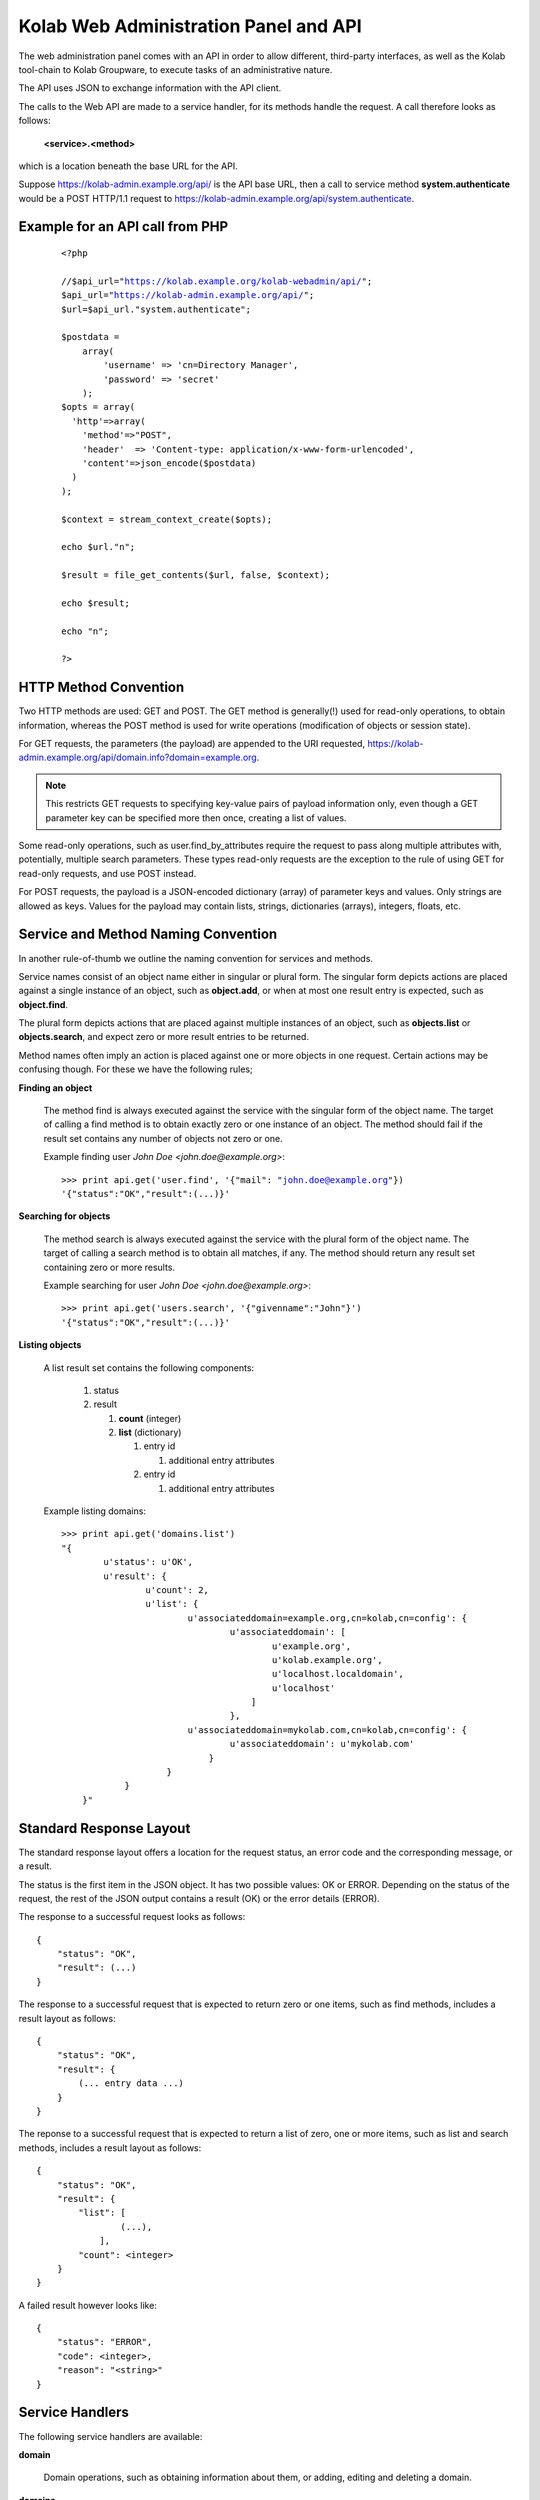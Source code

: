 .. _and-kolab_wap_api:

======================================
Kolab Web Administration Panel and API
======================================

The web administration panel comes with an API in order to allow
different, third-party interfaces, as well as the Kolab tool-chain to
Kolab Groupware, to execute tasks of an administrative nature.

The API uses JSON to exchange information with the API client.

The calls to the Web API are made to a service handler, for its methods
handle the request. A call therefore looks as follows:

    **<service>.<method>**

which is a location beneath the base URL for the API.

Suppose https://kolab-admin.example.org/api/ is the API base URL, then a
call to service method **system.authenticate** would be a POST HTTP/1.1
request to https://kolab-admin.example.org/api/system.authenticate.

Example for an API call from PHP
================================


     .. parsed-literal::
        <?php

        //$api_url="https://kolab.example.org/kolab-webadmin/api/";
        $api_url="https://kolab-admin.example.org/api/";
        $url=$api_url."system.authenticate";

        $postdata = 
            array(
                'username' => 'cn=Directory Manager',
                'password' => 'secret'
            );
        $opts = array(
          'http'=>array(
            'method'=>"POST",
            'header'  => 'Content-type: application/x-www-form-urlencoded',
            'content'=>json_encode($postdata)
          )
        );

        $context = stream_context_create($opts);

        echo $url."\n";

        $result = file_get_contents($url, false, $context);

        echo $result;

        echo "\n";

        ?>


HTTP Method Convention
======================

Two HTTP methods are used: GET and POST. The GET method is generally(!)
used for read-only operations, to obtain information, whereas the POST
method is used for write operations (modification of objects or session
state).

For GET requests, the parameters (the payload) are appended to the URI
requested,
https://kolab-admin.example.org/api/domain.info?domain=example.org.

.. NOTE::

    This restricts GET requests to specifying key-value pairs of payload
    information only, even though a GET parameter key can be specified
    more then once, creating a list of values.

Some read-only operations, such as user.find_by_attributes require the
request to pass along multiple attributes with, potentially, multiple
search parameters. These types read-only requests are the exception to
the rule of using GET for read-only requests, and use POST instead.

For POST requests, the payload is a JSON-encoded dictionary (array) of
parameter keys and values. Only strings are allowed as keys. Values for
the payload may contain lists, strings, dictionaries (arrays), integers,
floats, etc.

Service and Method Naming Convention
====================================

In another rule-of-thumb we outline the naming convention for services
and methods.

Service names consist of an object name either in singular or plural
form. The singular form depicts actions are placed against a single
instance of an object, such as **object.add**, or when at most one
result entry is expected, such as **object.find**.

The plural form depicts actions that are placed against multiple
instances of an object, such as **objects.list** or **objects.search**,
and expect zero or more result entries to be returned.

Method names often imply an action is placed against one or more objects
in one request. Certain actions may be confusing though. For these we
have the following rules;

**Finding an object**

    The method find is always executed against the service with the
    singular form of the object name. The target of calling a find
    method is to obtain exactly zero or one instance of an object. The
    method should fail if the result set contains any number of objects
    not zero or one.

    Example finding user *John Doe <john.doe@example.org>*:

    .. parsed-literal::

        >>> print api.get('user.find', '{"mail": "john.doe@example.org"})
        '{"status":"OK","result":(...)}'

**Searching for objects**

    The method search is always executed against the service with the
    plural form of the object name. The target of calling a search
    method is to obtain all matches, if any. The method should return
    any result set containing zero or more results.

    Example searching for user *John Doe <john.doe@example.org>*:

    .. parsed-literal::

        >>> print api.get('users.search', '{"givenname":"John"}')
        '{"status":"OK","result":(...)}'

**Listing objects**

    A list result set contains the following components:

        #.  status

        #.  result

            #.  **count** (integer)

            #.  **list** (dictionary)

                #.  entry id

                    #. additional entry attributes

                #.  entry id

                    #. additional entry attributes

    Example listing domains:

    .. parsed-literal::

        >>> print api.get('domains.list')
        "{
                u'status': u'OK',
                u'result': {
                        u'count': 2,
                        u'list': {
                                u'associateddomain=example.org,cn=kolab,cn=config': {
                                        u'associateddomain': [
                                                u'example.org',
                                                u'kolab.example.org',
                                                u'localhost.localdomain',
                                                u'localhost'
                                            ]
                                        },
                                u'associateddomain=mykolab.com,cn=kolab,cn=config': {
                                        u'associateddomain': u'mykolab.com'
                                    }
                            }
                    }
            }"

Standard Response Layout
========================

The standard response layout offers a location for the request status, an error
code and the corresponding message, or a result.

The status is the first item in the JSON object. It has two possible values: OK
or ERROR. Depending on the status of the request, the rest of the JSON output
contains a result (OK) or the error details (ERROR).

The response to a successful request looks as follows:

.. parsed-literal::

    {
        "status": "OK",
        "result": (...)
    }

The response to a successful request that is expected to return zero or one
items, such as find methods, includes a result layout as follows:

.. parsed-literal::

    {
        "status": "OK",
        "result": {
            (... entry data ...)
        }
    }

The reponse to a successful request that is expected to return a list of zero,
one or more items, such as list and search methods, includes a result layout as
follows:

.. parsed-literal::

    {
        "status": "OK",
        "result": {
            "list": [
                    (...),
                ],
            "count": <integer>
        }
    }

A failed result however looks like:

.. parsed-literal::

    {
        "status": "ERROR",
        "code": <integer>,
        "reason": "<string>"
    }

Service Handlers
================

The following service handlers are available:

**domain**

    Domain operations, such as obtaining information about them, or adding,
    editing and deleting a domain.

**domains**

    Operations against multiple domains, such as listing or searching.

**form_value**

    The service handler for form values. Can be used to generate form values
    (such as passwords for new users), and compose form values for form fields
    for which the value is to be composed using existing field values from other
    form fields -- for example the ``mail`` attribute value using a
    :ref:`admin_rcpt-policy`.

    It is also used to validate form input.

**group**

    Add, modify, delete or obtain information about a group object.

**groups**

    List or search group objects.

**group_types**

    The service handler that provides information about group types.

**resource**

    Add, modify, delete or obtain information about a resource object.

**resources**

    List or search resource objects.

**resource_types**

    The service handler that provides information about resource types.

**role**

    Add, modify, delete or obtain information about a role object.

**roles**

    List or search role objects.

**role_types**

    The service handler that provides information about role types.

**system**

    The main service handler for modifying session state.

**user**

    Add, modify, delete or obtain information about a user object.

**users**

    List or search user objects.

**user_types**

    The service handler that provides information about user types.

The ``domain`` Service
======================

The ``domain`` service makes available actions against a single parent domain
entity, for example 'add' or 'delete'.

``domain.add`` Method
---------------------

Depending on the technology used, quite the variety of things may need to happen
when adding a domain to a Kolab Groupware deployment. This is therefore made the
responsbility of the API rather than the client.

.. program:: domain.add

.. option:: type_id

    The ``type_id`` for the domain. At the time of this writing, only one type
    ID is available, namely that of a parent domain.

.. option:: domain name

    The domain name is a mandatory parameter to the ``domain.add`` call. Note
    that it is the ``domain_types.list`` API call that describes what the
    attribute name for the domain name (the value) should be.

.. rubric:: Example Usage

To add a domain ``example.org``, use the following logic.

#.  Login to the API, using the
    :ref:`and-kolab-wap-api-system-authenticate-method`. An example login
    procedure is included in that section.

#.  Obtain the list of different domain types, using the process outlined the
    example usage section of :ref:`and-kolab-wap-api-domain_types-list-method`.

#.  A subsequent call may therefore look like:

    >>> api.request(
            'POST',
            'domain.add',
            post = json.dumps(
                    {
                            "type_id": 1,
                            "associateddomain": [
                                    'example.org'
                                ]
                        }
                ),
            headers = headers
        )

Server-side Implementation Details
^^^^^^^^^^^^^^^^^^^^^^^^^^^^^^^^^^

On the server-side, when a domain is added, an entry is added to the default
authentication and authorization database, as configured through the setting
``auth_mechanism`` in the ``[kolab]`` section of :manpage:`kolab.conf(5)`.

The authentication database technology referred to has the necessary settings to
determine how a new domain can be added. The related settings for LDAP are
``domain_base_dn``, ``domain_scope``, ``domain_filter``,
``domain_name_attribute`` (used for the RDN to compose the DN).

After checking the domain does not already exist (using administrative
credentials), the domain is added using the credentials for the logged in user.

This is an access control verification step only; the logged in user must have
'add' rights on the Domain Base DN.

Additional steps when adding a (primary) domain name space is to create the
databases and populate the root dn.

.. TODO
.. ^^^^
..
.. The following is a list of things that still need to be designed and/or
.. implemented.
..
.. *   Adding an alias for a domain name space, such that "company.nl" can be
..     specified as an alias domain name space for "company.com".
..
.. *   Designating an "owner" of a domain name space, possibly through nesting
..     (LDAP) or assigning a owner_id (SQL).
..
.. *   Determining access to a domain name space for any particular set of
..     credentials.
..
.. *   It seems, for OpenLDAP, the server-side getEffectiveRights control is not
..     supported. An alternative may be to probe the root dn for the domain name
..     space using the current session bind credentials, but this may not scale.
..     Exceptions to the probing would need to be established to make sure the
..     known DNs are not subjected to the extensive operation(s) (such as
..     ``cn=Directory Manager``).
..
.. *   Once a domain is added, we have to implement access control on top of it.

``domain.delete`` Method
------------------------

``domain.edit`` Method
----------------------

``domain.info`` Method
----------------------

The ``domains`` Service
=======================

``domains.list`` Method
-----------------------

The ``domain_types`` Service
============================

.. _and-kolab-wap-api-domain_types-list-method:

``domain_types.list`` Method
----------------------------

List the types of domain objects that the API accepts.

.. rubric:: Example Usage

#.  Login to the API, using the
    :ref:`and-kolab-wap-api-system-authenticate-method`. An example login
    procedure is included in that section.

#.  List the type definitions for the object ``domain``, using
    :ref:`and-kolab-wap-api-domain_types-list-method`:

    >>> domain_types_response = api.request(
            'GET',
            'domain_types.list',
            headers = headers
        )

#.  The raw results may look like:

    .. parsed-literal::

        {
                "status": "OK",
                "result": {
                        "list": {
                                "1": {
                                        "key": "standard",
                                        "name": "Standard domain",
                                        "description": "A standard domain name space",
                                        "attributes": {
                                                "auto_form_fields": [],
                                                "form_fields": {
                                                        "associateddomain": {
                                                                "type": "list"
                                                            },
                                                        "inetdomainbasedn": {
                                                                "optional": true
                                                            },
                                                        "inetdomainstatus": {
                                                                "optional": true,
                                                                "type": "select",
                                                                "values": [
                                                                        "",
                                                                        "active",
                                                                        "suspended"
                                                                    ]
                                                                }
                                                    },
                                                "fields":{
                                                        "objectclass": [
                                                                "top",
                                                                "domainrelatedobject",
                                                                "inetdomain"
                                                            ]
                                                    }
                                            }
                                    }
                            },
                        "count": 1
                    }
            }

    The part of particular interest is the ``attributes`` section. For a
    detailed review of its structure, see
    :ref:`and-kolab-wap-api-attributes-value-format`.

    In this example, the ``domain_types.list`` gives us one type definition, and
    tells us that at least one ``associateddomain`` attribute value is required,
    since it does not include ``optional: true``.


The ``form_value`` Service
==========================

``form_value.generate`` Method
------------------------------

This API call allows access to routines that generate attribute values. It
accepts data containing the names and values of other attribute values as input,
which can be used to generate the new attribute value requested.

The form_value.generate API call accepts the following parameters:

**attribute**

    The name of the attribute to generate the new value for.

**data**

    An array with key-value pairs containing the attribute name (key) and
    attribute value (value) to use to generate the new value for the attribute
    supplied in attribute.

    This parameter is required for certain attributes, such as the ``cn``, but
    not for other attributes, such as ``userPassword``.

**object_type**

    The object type name to generate the value for.

**type_id**

    The object type ID to allow for different policies to be applied.

.. rubric:: Example Usage #1: Generate a User Password

#.  Login to the API, using the
    :ref:`and-kolab-wap-api-system-authenticate-method`. An example login
    procedure is included in that section.

#.  Issue a call against ``form_value.generate``:

    >>> print api.request(
            'POST',
            'form_value.generate',
            post = json.dumps(
                    {
                            'attributes': [ 'userPassword' ],
                        },
                ),
            headers = headers
        )
    {"status":"OK","result":{"userPassword":"CSRlN3zrIqqv4x-"}}

.. rubric:: Example Usage #2: Generate Attribute Values for a Kolab User

#.  Login to the API, using the
    :ref:`and-kolab-wap-api-system-authenticate-method`. An example login
    procedure is included in that section.

#.  Issue a call against ``form_value.generate``:

    >>> print api.request(
            'POST',
            'form_value.generate',
            post = json.dumps(
                    {
                            'object_type': 'user',
                            'type_id': 1,
                            'attributes': [
                                    'alias',
                                    'cn',
                                    'displayname',
                                    'mail',
                                    'uid'
                                ],
                            'givenname': 'John',
                            'preferredlanguage': 'en_US',
                            'sn': 'Doe',
                        },
                ),
            headers = headers
        )
    {
            "status": "OK",
            "result": {
                    "alias": [
                            "doe@example.org",
                            "j.doe@example.org"
                        ],
                    "cn": "John Doe",
                    "displayname": "Doe, John",
                    "mail": "john.doe@example.org",
                    "uid":"doe"
                }
        }

    .. NOTE::

        The ``attributes`` in this example come from the user type definition
        for ``user_type_id`` 1, and correspond with the field names listed in
        ``auto_form_fields``.

        The ``data`` that is listed in each attribute definition in
        ``auto_form_fields`` is submitted alongside the list of attributes.

        .. seealso::

            *   :ref:`and-kolab-wap-api-attributes-value-format`

``form_value.list_options`` Method
----------------------------------

List options for particular form fields.

``form_value.validate`` Method
------------------------------

The ``group`` Service
=====================

``group.add`` Method
---------------------

``group.delete`` Method
---------------------

``group.edit`` Method
---------------------

``group.info`` Method
---------------------

``group.members_list`` Method
-----------------------------

The ``group.members_list`` service method lists the members of a group.

The ``groups`` Service
======================

``groups.list`` Method
----------------------

The ``system`` Service
======================

.. _and-kolab-wap-api-system-authenticate-method:

``system.authenticate`` Method
------------------------------

Successful authentication is a prerequisite in order to be able to execute any
other action against the system. Upon success, the ``system.authenticate`` API
call returns a session token that MUST be supplied with all subsequent requests
for the session, through the HTTP header ``X-Session-Token``.

.. program:: system.authenticate

.. option:: username

    The username to use when authenticating.

    Note that this should be fully qualified, with the following exceptions:

    #.  The ``cn=Directory Manager`` server administrator account does not
        belong to any particular domain name space.

    #.  Users may authenticate against the :term:`primary domain` without
        specifying the primary domain qualification suffix.

.. option:: password

    The password.

.. option:: domain

    For global administrator accounts that have rights to read multiple domain
    name space Directory Information Tree hierarchies, optionally specify the
    domain to select as the :term:`working domain`.

.. rubric:: Example Usage

The following is a detailed, low-level, step-by-step description of executing
a call against the ``system.authenticate`` service method, in Python.

.. parsed-literal:

    >>> import json
    >>> from pykolab import wap_client as api
    >>> result = api.request(
            'POST',
            'system.authenticate',
            post=json.dumps(
                    {
                            'username': 'cn=Directory Manager',
                            'password': 'Welcome2KolabSystems'
                        }
                )
        )
    >>> print result
    {
            'domain': 'example.org',
            'userid': 'cn=Directory Manager',
            'user': 'cn=Directory Manager',
            'session_token': '72l71b7eog28qv5mq6luukb5r7'
        }
    >>> headers = { 'X-Session-Token': result['session_token']

This is a result that is already interpreted partially, and the raw response
looks as follows:

.. parsed-literal::

    {
            "status": "OK",
            "result": {
                    "user": "cn=Directory Manager",
                    "userid": "cn=Directory Manager",
                    "domain": "example.org",
                    "session_token": "66qkdbk28i6dggnvias35k0dh4"
                }
        }

The result in this response consists of the following components:

**user**

    The login name for the user authenticated.

**userid**

    The ID for the user authenticated, usually a persistent unique attribute
    associated with the entry in LDAP, except for global server administrators
    such as ``cn=Directory Manager``.

**domain**

    The current working domain. When no domain had been specified during login,
    this will default to the configured :term:`primary domain` -- in this case
    ``example.org``.

**session_token**

    A token uniquely identifying the session. This token should be used for
    subsequent API calls to associate them with this session.

    To this end, save a dictionary to pass on to subsequent requests.

    >>> headers = { 'X-Session-Token': result['session_token'] }

To assist in authenticating, the ``pykolab.wap_client`` also includes a function
``authenticate(username=None, password=None, domain=None)``, for which options
that are not specified explicitly are pulled from :manpage:`kolab.conf(5)`.

.. _and-kolab-wap-api-system-capabilities-method:

``system.capabilities`` Method
------------------------------

For all service handlers registered, a method ``capabilities`` can be executed
listing the methods available and access to them for the currently logged in
user. The ``system.capabilities`` API call lists all of the registered service
handlers' methods and access for all domains.

.. rubric:: Example Usage

.. parsed-literal::

    {
            "status": "OK",
            "result": {
                    "list": {
                            "example.org": {
                                    "actions": {
                                            "system.quit": {"type": "w"},
                                            "system.configure": {"type": "w"},
                                            "domain.add": {"type": "w"},
                                            "domain.delete": {"type": "w"},
                                            "domain.edit": {"type": "w"},
                                            "domain.find": {"type": "r"},
                                            "domain.info": {"type": "r"},
                                            "domain.effective_rights": {"type": "r"},
                                            "domain_types.list": {"type": "r"},
                                            "domains.list": {"type": "r"},
                                            "domains.effective_rights": {"type": "r"},
                                            "form_value.generate": {"type": "r"},
                                            "form_value.validate": {"type": "r"},
                                            "form_value.select_options": {"type": "r"},
                                            "form_value.list_options": {"type": "r"},
                                            "group.add": {"type": "w"},
                                            "group.delete": {"type": "w"},
                                            "group.edit": {"type": "w"},
                                            "group.info": {"type": "r"},
                                            "group.find": {"type": "r"},
                                            "group.members_list": {"type": "r"},
                                            "group.effective_rights": {"type": "r"},
                                            "group_types.list": {"type": "r"},
                                            "groups.list": {"type": "r"},
                                            "resource.add": {"type": "w"},
                                            "resource.delete": {"type": "w"},
                                            "resource.edit": {"type": "w"},
                                            "resource.info": {"type": "r"},
                                            "resource.find": {"type": "r"},
                                            "resource.effective_rights": {"type": "r"},
                                            "resource_types.list": {"type": "r"},
                                            "resources.list": {"type": "r"},
                                            "sharedfolder.add": {"type": "w"},
                                            "sharedfolder.delete": {"type": "w"},
                                            "sharedfolder.edit": {"type": "w"},
                                            "sharedfolder.info": {"type": "r"},
                                            "sharedfolder.find": {"type": "r"},
                                            "sharedfolder.effective_rights": {"type": "r"},
                                            "sharedfolder_types.list": {"type": "r"},
                                            "sharedfolders.list": {"type": "r"},
                                            "roles.list": {"type": "r"},
                                            "role.add": {"type": "w"},
                                            "role.delete": {"type": "w"},
                                            "role.edit": {"type": "w"},
                                            "role.info": {"type": "r"},
                                            "role.find": {"type": "r"},
                                            "role.members_list": {"type": "r"},
                                            "role.effective_rights": {"type": "r"},
                                            "role_types.list": {"type": "r"},
                                            "type.add": {"type": "w"},
                                            "type.delete": {"type": "w"},
                                            "type.edit": {"type": "w"},
                                            "type.info": {"type": "r"},
                                            "type.effective_rights": {"type": "r"},
                                            "user.add": {"type": "w"},
                                            "user.delete": {"type": "w"},
                                            "user.edit": {"type": "w"},
                                            "user.info": {"type": "r"},
                                            "user.find": {"type": "r"},
                                            "user.effective_rights": {"type": "r"},
                                            "user_types.list": {"type": "r"},
                                            "users.list": {"type": "r"}
                                        }
                                }
                        },
                    "count": 1
                }
        }

``system.get_domain`` Method
----------------------------

The get_domain method returns the currently selected working domain.

.. rubric:: Example Usage

.. parsed-literal::

    {
            "status":"OK",
            "result": {
                "domain":"example.org"
            }
        }

``system.quit`` Method
----------------------

The quit method ends the session and terminates its validity permanently.

``system.select_domain`` Method
-------------------------------

Select the domain supplied as the current working domain. By default, users are
logged in and have access to what they are authorized for in their own domain
name space only. Certain users, such as ``cn=Directory Manager``, have access to
all domains. This API call allows such users to select the domain name space
they are currently working on.

Server-side Implementation Details
^^^^^^^^^^^^^^^^^^^^^^^^^^^^^^^^^^

On the server-side, when ``system.select_domain`` is called successfully, the
selected domain is stored in ``$_SESSION['user']->current_domain``. This is a
private property, however, and the rest of the code is to use the public
function ``$_SESSION['user']->get_domain()``.

The ``user`` Service
====================

``user.add`` Method
-------------------

Add a user account.

.. rubric:: Example Usage #1: Adding a Kolab User

A Kolab User (a groupware account) is, in a default installation, user type ID
number 1.

#.  Login to the API, using the
    :ref:`and-kolab-wap-api-system-authenticate-method`. An example login
    procedure is included in that section.

#.  Obtain the list of different user types, using the process outlined the
    example usage section of :ref:`and-kolab-wap-api-user_types-list-method`.

    In this example, we will be using user type ID 1, for a "Kolab User". Its
    type definition looks as follows:

    .. parsed-literal::

        {
                "status": "OK",
                "result": {
                    "list": {
                            "1": {
                                    "key": "kolab",
                                    "name": "Kolab User",
                                    "description": "A Kolab User",
                                    "attributes": {
                                            "fields": {
                                                    "objectclass": [
                                                            "inetorgperson",
                                                            "kolabinetorgperson",
                                                            "mailrecipient",
                                                            "organizationalperson",
                                                            "person",
                                                            "top"
                                                        ]
                                                },
                                            "form_fields": {
                                                    "alias": {
                                                            "type": "list",
                                                            "optional": true
                                                        },
                                                    "givenname":[],
                                                    "initials": {
                                                            "optional": true
                                                        },
                                                    "l": {
                                                            "optional": true
                                                        },
                                                    "mailalternateaddress": {
                                                            "type": "list",
                                                            "optional": true
                                                        },
                                                    "mailhost": {
                                                            "readonly": true
                                                        },
                                                    "mailquota": {
                                                            "type": "text-quota",
                                                            "optional": true
                                                        },
                                                    "mobile": {
                                                            "optional": true
                                                        },
                                                    "nsroledn": {
                                                            "type": "list",
                                                            "autocomplete": true,
                                                            "optional":true
                                                        },
                                                    "o": {
                                                            "optional": true
                                                        },
                                                    "ou": {
                                                            "type": "select",
                                                            "optional": true
                                                        },
                                                    "pager": {
                                                            "optional": true
                                                        },
                                                    "postalcode": {
                                                            "optional": true
                                                        },
                                                    "preferredlanguage": {
                                                            "type": "select"
                                                        },
                                                    "sn": [],
                                                    "street": {
                                                            "optional": true
                                                        },
                                                    "telephonenumber": {
                                                            "optional": true
                                                        },
                                                    "title": {
                                                            "optional": true
                                                        },
                                                    "userpassword": {
                                                            "optional": true
                                                        }
                                                },
                                            "auto_form_fields": {
                                                    "alias": {
                                                            "type": "list",
                                                            "optional": true,
                                                            "data": [
                                                                    "givenname",
                                                                    "preferredlanguage",
                                                                    "sn"
                                                                ]
                                                        },
                                                    "cn": {
                                                            "data": [
                                                                    "givenname",
                                                                    "sn"
                                                                ]
                                                        },
                                                    "displayname": {
                                                            "data": [
                                                                    "givenname",
                                                                    "sn"
                                                                ]
                                                        },
                                                    "mail": {
                                                            "data": [
                                                                    "givenname",
                                                                    "preferredlanguage",
                                                                    "sn"
                                                                ]
                                                        },
                                                    "uid": {
                                                            "data": [
                                                                    "givenname",
                                                                    "preferredlanguage",
                                                                    "sn"
                                                                ]
                                                        },
                                                    "userpassword": {
                                                            "optional": true
                                                        }
                                                }
                                        },
                                },
                            (...),
                            "count": 5
                    }
            }

    It is worth highlighting that only the following input is actually required:

    *   ``givenName``
    *   ``sn``

    All other values that are required, either by configured policy or by the
    LDAP schema, can be generated using this information (including ``uid`` and
    ``mail``).

    Most commonly, however, you will want to also set:

    *   ``userPassword``,
    *   ``preferredLanguage``

    Furthermore, some attributes that are generated may require additional form
    field input for the generating to properly function -- such as the
    ASCII-only ``uid`` attribute, where the input may contain utf-8 characters,
    and transliteration needs to be applied using the ``preferredlanguage``.

#.  Long story short, issue a call against the API ``user.add`` method with
    missing input data:

    >>> print api.request(
            'POST',
            'user.add',
            post = json.dumps(
                    {
                            'object_type': 'user',
                            'type_id': 1,
                            'givenname': 'Jane',
                            'sn': 'Doe'
                        },
                ),
            headers = headers
        )
    {
            "status": "ERROR",
            "code": 345,
            "reason": "Missing input value for preferredlanguage"
        }

#.  Complete the information required:

    >>> print api.request(
            'POST',
            'user.add',
            post = json.dumps(
                    {
                            'object_type': 'user',
                            'type_id': 1,
                            'givenname': 'Jane',
                            'sn': 'Doe',
                            'preferredlanguage': 'en_US'
                        },
                ),
            headers = headers
        )
    {
            "status": "OK",
            "result": {
                    "id": "62df3d81-8fef11e3-b80b888c-22d75d85",
                }
        }

To retrieve the resulting user information, including generated values for
attribute values and possibly policies that are being applied by LDAP or by
another process, use :ref:`and-kolab-wap-api-user-info-method` against the
``id`` in the response.

``user.delete`` Method
----------------------

The ``user.delete`` method takes exactly one parameter, and that is the ID of
the user object.

This ID can be either of two items:

    *   The persistent unique ID associated with the LDAP object regardless of
        its current position in the Directory Information Tree hierarchy,

    *   The current position in the Directory Information Tree hierarchy,
        otherwise known as the :term:`distinguished name`.

You can select a user by:

    *   Selecting the user from a list obtained using the
        :ref:`and-kolab-wap-api-users-list-method`,
    *   Finding exactly one user object (in order to be able to bail out if
        there are multiple search results) using the
        :ref:`and-kolab-wap-api-user-find-method`.

.. rubric:: Example Usage: Delete a User

    >>> print api.request(
            'POST',
            'user.delete',
            post = json.dumps(
                    {
                            'id': '62df3d81-8fef11e3-b80b888c-22d75d85'
                        }
                ),
            headers = headers
        )
    {"status":"OK","result":[]}

``user.edit`` Method
--------------------

``user.enable`` Method
----------------------

.. _and-kolab-wap-api-user-find-method:

``user.find`` Method
--------------------

Find exactly one user object, or none at all, but no more than one.

This method takes search criteria that help you narrow down what entry you are
looking for.

A successful search for a user would look as follows:

    >>> print api.request(
            'POST',
            'user.find',
            post = json.dumps(
                    {
                            'search': {
                                    'params': {
                                            'givenname': {
                                                    'type': 'exact',
                                                    'value': 'John',
                                                },
                                            'sn': {
                                                    'type': 'exact',
                                                    'value': 'Doe',
                                                },
                                        },
                                },
                            'search_operator': 'AND',
                            'sort_by': 'displayName'
                        }
                ),
            headers = headers
        )
    {
            "status": "OK",
            "result": {
                    "alias":["doe@example.org","j.doe@example.org"],
                    "givenname":"John",
                    "ou":"ou=people,dc=example,dc=org",
                    "preferredlanguage":"en_US",
                    "sn":"Doe",
                    "cn":"John Doe",
                    "displayname":"Doe, John",
                    "mail":"john.doe@example.org",
                    "uid":"doe",
                    "objectclass":[
                            "top",
                            "inetorgperson",
                            "kolabinetorgperson",
                            "mailrecipient",
                            "organizationalperson",
                            "person"
                        ],
                    "userpassword":"{SSHA}fd+aI995jN9n06KchY7TjgyZMgtDyuUESpiCKA==",
                    "mailhost":"localhost",
                    "mailquota":"1048576",
                    "id":"1f83d881-85c611e3-96ef888c-22d75d85",
                    "type_id":1
                }
        }

Should, however, multiple LDAP entries have an attribute value for ``givenname``
of "John", and ``sn`` of "Doe":

.. parsed-literal::

    { "status": "ERROR", "code": 923, "reason": "Multiple entries found" }

When zero, one or more results are expected, use the
:ref:`and-kolab-wap-api-users-search-method`.

.. _and-kolab-wap-api-user-info-method:

``user.info`` Method
--------------------

>>> print api.request(
        'GET',
        'user.info',
        get = { 'id': '62df3d81-8fef11e3-b80b888c-22d75d85' },
        headers = headers
    )

or using instead:

>>> print api.request(
        'GET',
        'user.info',
        get = { 'id': 'uid=doe2,ou=People,dc=example,dc=org' },
        headers = headers
    )

.. parsed-literal::

    {
            "status": "OK",
            "result": {
                    "givenname": "Jane",
                    (...)
                }
        }
``user.search`` Method
----------------------

The ``user_types`` Service
==========================

The user_types service ...

.. _and-kolab-wap-api-user_types-list-method:

``user_types.list`` Method
--------------------------

Storage Format for an Object Type
=================================

The object type definitions are backed by database entries, containing the
following attributes per object type:

**id**

    Of type INT, this attribute is automatically assigned by the database
    backend, unless specifically supplied on insert.

**key**

    Of type VARCHAR(16), the key attribute is to hold a machine readable name.

**name**

    Of type VARCHAR(128), the name attribute is to be the human-readable name
    for the object type.

**description**

    Of type VARCHAR(256), the description attribute holds the description for
    the object type.

**attributes**

    Of type TEXT, the attributes contains a serialized JSON object with the
    information needed for the API and client interface to build queries and
    forms for the object type.

.. _and-kolab-wap-api-attributes-value-format:

The ``attributes`` Attribute Value Format
=========================================

The structure of the ``attributes`` attribute value to an object type definition
is as follows.

.. code-block:: python

    attributes = {
            "<form_field_type>": {
                    "<form_field_name>": {
                                ['data': {
                                        "<form_field_name>"[,
                                        "<form_field_name>"[,
                                        "<form_field_name>"],]
                                    },]
                                ['type' => "text|select|multiselect|...",]
                                ['values': {
                                        "<value1>"[,
                                        "<value2>"[,
                                        "<value3>"],]
                                    },]
                        }
                }
        }

The ``attributes`` attribute to an object type definition entry holds an array
with any or all of the following ``<form_field_type>`` keys:

**auto_form_fields**

    The ``auto_form_fields`` key holds a list of form field names -- that
    correspond with the object's attribute names -- for which the value is to be
    generated automatically, using an API call to the ``form_value.generate``
    service method.

    The key for each key-value pair indicates the form field name (see above as
    ``form_field_name``) for which the value is to be generated automatically.

    Each of the keys corresponds with an object attribute name, such as ``uid``
    or ``displayname``, and its value is an array containing the names of the
    form fields of which the value is to be submitted as part of the
    ``form_value.generate`` API call.

    .. rubric:: Example #1: Composing a User's ``displayName`` Attribute Value

    Provided the user type's ``auto_form_fields`` contains an array key of
    ``displayname``, the array value for this key could look as follows:

    .. parsed-literal::

        attributes = {
                'auto_form_fields': {
                        'displayname': {
                                'data': {
                                        'givenname',
                                        'sn'
                                    },
                            },
                        (...)
                    },
                (...)
            }

    This indicates to the client application that the value for a form field
    named ``displayname`` is to be automatically generated using other
    information provided in the form.

    In order to generate the value for the ``displayname`` form field, it is
    indicated that, using the ``data`` list, the values of form fields
    ``givenname`` and ``sn`` should be used.

    In a webclient, this would means attaching a JavaScript ``onchange()`` event
    to the form elements for the ``givenname`` and ``sn`` attributes, so that
    when the user changes the value for either of these form fields, such event
    can be handled.

    This ``onchange()`` event should submit a call to ``form_value.generate``,
    with the form field values for the ``givenname`` and ``sn`` form fields
    included in the submission.

    The result of the ``form_value.generate`` call will include a new value for
    the ``displayname`` form field.

    .. rubric:: Example #2: Composing a User's ``uid`` Attribute Value

    Provided the user type's ``auto_form_fields`` contains an array key of
    ``uid``, the array value for this key could look as follows:

    .. parsed-literal::

        attributes = {
                'auto_form_fields': {
                        'uid': {
                                'data': {
                                        'givenname',
                                        'preferredlanguage',
                                        'sn'
                                    },
                            },
                        (...)
                    },
                (...)
            }

    This indicates to the client application that the value for a form field
    named ``uid`` is to be automatically generated using other information
    provided in the form.

    In order to generate the value for the ``uid`` form field, it is indicated
    that, using the ``data`` list, the values of form fields ``givenname``,
    ``preferredlanguage`` and ``sn`` should be used.

    The use of ``preferredlanguage`` is important, as ``uid`` attributes do not
    allow non-ASCII characters, but many user's names contain non-ASCII
    characters. The process of substituting non-ASCII characters to the ASCII
    representation is called transliteration. The recipient policy documentation
    illustrates the process of :ref:`admin_rcpt-policy_locale-transliteration`.

    In a webclient, this would means attaching a JavaScript ``onchange()`` event
    to the form elements for the ``givenname`` and ``sn`` attributes, so that
    when the user changes the value for either of these form fields, such event
    can be handled.

    This ``onchange()`` event should submit a call to ``form_value.generate``,
    with the form field values for the ``givenname`` and ``sn`` form fields
    included in the submission.

    The result of the ``form_value.generate`` call will include a new value for
    the ``displayname`` form field.

**form_fields**

    The form_fields key holds an array of form fields that require user input.

    The key name for each key => value pair indicates the form field name for
    which the value is to be supplied by the user.

    Because some attributes can be multi-valued, or have a limited list of
    options, each defined form field in form_fields can hold an array with
    additional key-value pairs illustrating the type of form field that should
    be used, and what format to expect the result value in.

    Additional Information in form_fields

    **autocomplete**

        A form field of type list can be made to use automatic completion of
        entries the user starts typing in.

        Examples of autocompletion for list form fields include
        ``uniqueMember`` (members for groups) and ``nsRoleDN`` (roles for a
        user).

    **maxlength**

        For a form field of type text or type list, this value holds the maximum
        length for a given item.

    **type**

        The type is to indicate the type of form field. Options include;

        **text**

            This is a regular input field of type text, and the default type of
            a form field.

            Additional parameters for a text form field include maxlength.

        **list**

            A form field of type list is expecting a list of text input values.

            A client web interface could choose to display a textarea with the
            instructions to supply one item per line, or more advanced (better)
            equivalents, such as an add/delete widget.

            A client command-line interface could choose to prompt for input
            values until an empty value is supplied.

            Additional parameters for a list form field include maxlength,
            which holds the maximum length of each text value in the list.

            .. NOTE::

                You can only use this form field type for attributes that allow
                multiple values -- otherwise use type **text**.

        **multiselect**

            This form field is a select list, where multiple options may be
            selected (as opposed to a select list, where only one option may be
            selected).

            If the values are not specified already, using the **values** key to
            the attribute specification, a client interface MUST consult the
            ``form_value.list_options`` API call for option values, as this is
            also the list that input values are checked against.

            .. NOTE::

                You can only use this form field type for attributes that allow
                multiple values -- otherwise use type **select**.

            .. seealso::

                *   :ref:`and-kolab-wap-api-form_value-list_options`

        **select**

            This form field is a selection list, of which one option may be
            selected.

            If the values are not specified already, using the **values** key to
            the attribute specification, a client interface MUST consult the
            ``form_value.list_options`` API call for option values, as this is
            also the list that input values are checked against.

    **value_source**

        The source of values for a list, multiselect or select type.

    **values**

        A static, pre-defined list of values for a list, multiselect or select type.

**fields**

    The fields key holds an array of form fields and values for said form
    fields, that are static.

    One example of such form fields is ``objectclass``.

The ``users`` Service
=====================

The users service ...

``users.list`` Method
---------------------

Use ``users.list`` to display paginated lists of users.

.. parsed-literal::

    >>> print api.request(
            'GET',
            'users.list',
            headers = headers
        )

    {
            "status": "OK",
            "result": {
                    "list": {
                            "uid=doe,ou=People,dc=example,dc=org": {
                                    "uid": "doe"
                                },
                            "uid=doe2,ou=People,dc=example,dc=org": {
                                    "uid": "doe2"
                                }
                        },
                    "count": 2
                }
        }

``users.search`` Method
-----------------------
